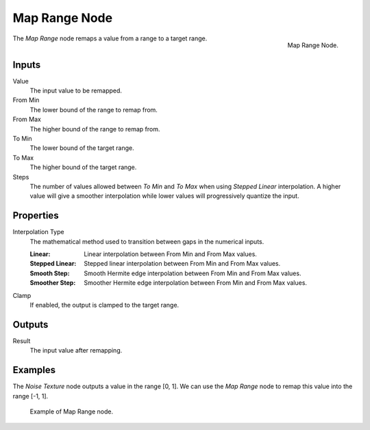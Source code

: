 .. _bpy.types.ShaderNodeMapRange:
.. Editors Note: This page gets copied into:
.. - :doc:`</modeling/geometry_nodes/utilities/map_range>`

.. --- copy below this line ---

**************
Map Range Node
**************

.. figure:: /images/render_shader-nodes_converter_map-range_node.png
   :align: right

   Map Range Node.

The *Map Range* node remaps a value from a range to a target range.


Inputs
======

Value
   The input value to be remapped.
From Min
   The lower bound of the range to remap from.
From Max
   The higher bound of the range to remap from.
To Min
   The lower bound of the target range.
To Max
   The higher bound of the target range.
Steps
   The number of values allowed between *To Min* and *To Max* when using *Stepped Linear* interpolation.
   A higher value will give a smoother interpolation while lower values will progressively quantize the input.


Properties
==========

Interpolation Type
   The mathematical method used to transition between gaps in the numerical inputs.

   :Linear: Linear interpolation between From Min and From Max values.
   :Stepped Linear: Stepped linear interpolation between From Min and From Max values.
   :Smooth Step: Smooth Hermite edge interpolation between From Min and From Max values.
   :Smoother Step: Smoother Hermite edge interpolation between From Min and From Max values.

Clamp
   If enabled, the output is clamped to the target range.


Outputs
=======

Result
   The input value after remapping.


Examples
========

The *Noise Texture* node outputs a value in the range [0, 1].
We can use the *Map Range* node to remap this value into the range [-1, 1].

.. figure:: /images/render_shader-nodes_converter_map-range_example.jpg

   Example of Map Range node.
